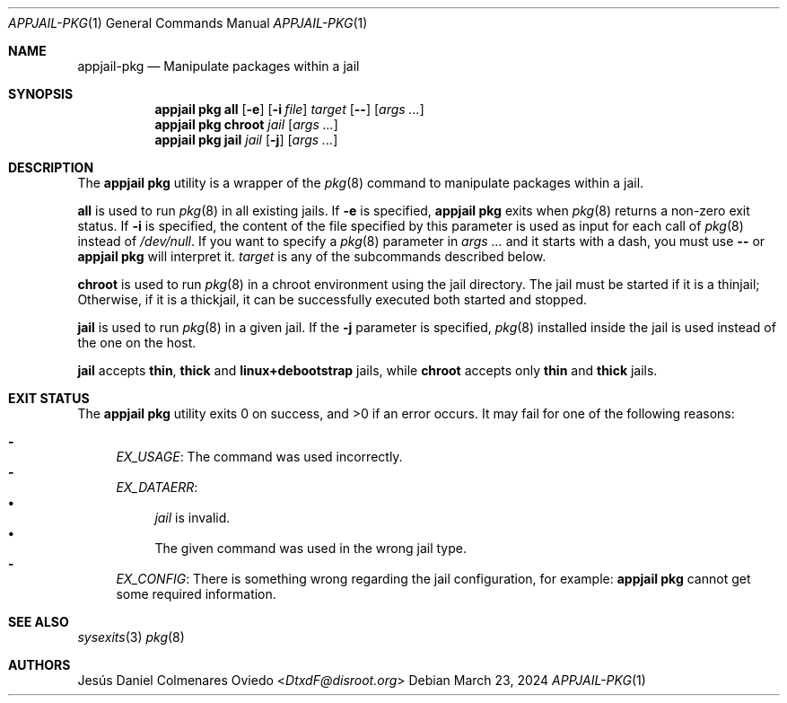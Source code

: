 .\"Copyright (c) 2024, Jesús Daniel Colmenares Oviedo <DtxdF@disroot.org>
.\"All rights reserved.
.\"
.\"Redistribution and use in source and binary forms, with or without
.\"modification, are permitted provided that the following conditions are met:
.\"
.\"* Redistributions of source code must retain the above copyright notice, this
.\"  list of conditions and the following disclaimer.
.\"
.\"* Redistributions in binary form must reproduce the above copyright notice,
.\"  this list of conditions and the following disclaimer in the documentation
.\"  and/or other materials provided with the distribution.
.\"
.\"* Neither the name of the copyright holder nor the names of its
.\"  contributors may be used to endorse or promote products derived from
.\"  this software without specific prior written permission.
.\"
.\"THIS SOFTWARE IS PROVIDED BY THE COPYRIGHT HOLDERS AND CONTRIBUTORS "AS IS"
.\"AND ANY EXPRESS OR IMPLIED WARRANTIES, INCLUDING, BUT NOT LIMITED TO, THE
.\"IMPLIED WARRANTIES OF MERCHANTABILITY AND FITNESS FOR A PARTICULAR PURPOSE ARE
.\"DISCLAIMED. IN NO EVENT SHALL THE COPYRIGHT HOLDER OR CONTRIBUTORS BE LIABLE
.\"FOR ANY DIRECT, INDIRECT, INCIDENTAL, SPECIAL, EXEMPLARY, OR CONSEQUENTIAL
.\"DAMAGES (INCLUDING, BUT NOT LIMITED TO, PROCUREMENT OF SUBSTITUTE GOODS OR
.\"SERVICES; LOSS OF USE, DATA, OR PROFITS; OR BUSINESS INTERRUPTION) HOWEVER
.\"CAUSED AND ON ANY THEORY OF LIABILITY, WHETHER IN CONTRACT, STRICT LIABILITY,
.\"OR TORT (INCLUDING NEGLIGENCE OR OTHERWISE) ARISING IN ANY WAY OUT OF THE USE
.\"OF THIS SOFTWARE, EVEN IF ADVISED OF THE POSSIBILITY OF SUCH DAMAGE.
.Dd March 23, 2024
.Dt APPJAIL-PKG 1
.Os
.Sh NAME
.Nm appjail-pkg
.Nd Manipulate packages within a jail
.Sh SYNOPSIS
.Nm appjail pkg
.Cm all
.Op Fl e
.Op Fl i Ar file
.Ar target
.Op Fl -
.Op Ar args "..."
.Nm appjail pkg
.Cm chroot
.Ar jail
.Op Ar args "..."
.Nm appjail pkg
.Cm jail
.Ar jail
.Op Fl j
.Op Ar args "..."
.Sh DESCRIPTION
The
.Sy appjail pkg
utility is a wrapper of the
.Xr pkg 8
command to manipulate packages within a jail.
.Pp
.Cm all
is used to run
.Xr pkg 8
in all existing jails. If
.Fl e
is specified,
.Sy appjail pkg
exits when
.Xr pkg 8
returns a non-zero exit status. If
.Fl i
is specified, the content of the file specified by this parameter is used as
input for each call of
.Xr pkg 8
instead of
.Pa /dev/null "."
If you want to specify a
.Xr pkg 8
parameter in
.Ar args ...
and it starts with a dash, you must use
.Fl -
or
.Sy appjail pkg
will interpret it.
.Ar target
is any of the subcommands described below.
.Pp
.Cm chroot
is used to run
.Xr pkg 8
in a chroot environment using the jail directory. The jail must be started if it
is a thinjail; Otherwise, if it is a thickjail, it can be successfully executed
both started and stopped.
.Pp
.Cm jail
is used to run
.Xr pkg 8
in a given jail. If the
.Fl j
parameter is specified,
.Xr pkg 8
installed inside the jail is used instead of the one on the host.
.Pp
.Cm jail
accepts
.Sy thin ","
.Sy thick
and
.Sy linux+debootstrap
jails, while
.Cm chroot
accepts only
.Sy thin
and
.Sy thick
jails.
.Sh EXIT STATUS
.Ex -std "appjail pkg"
It may fail for one of the following reasons:
.Pp
.Bl -dash -compact
.It
.Em EX_USAGE ":"
The command was used incorrectly.
.It
.Em EX_DATAERR ":"
.Bl -bullet -compact
.It
.Ar jail
is invalid.
.It
The given command was used in the wrong jail type.
.El
.It
.Em EX_CONFIG ":"
There is something wrong regarding the jail configuration, for example:
.Sy appjail pkg
cannot get some required information.
.El
.Sh SEE ALSO
.Xr sysexits 3
.Xr pkg 8
.Sh AUTHORS
.An Jesús Daniel Colmenares Oviedo Aq Mt DtxdF@disroot.org
